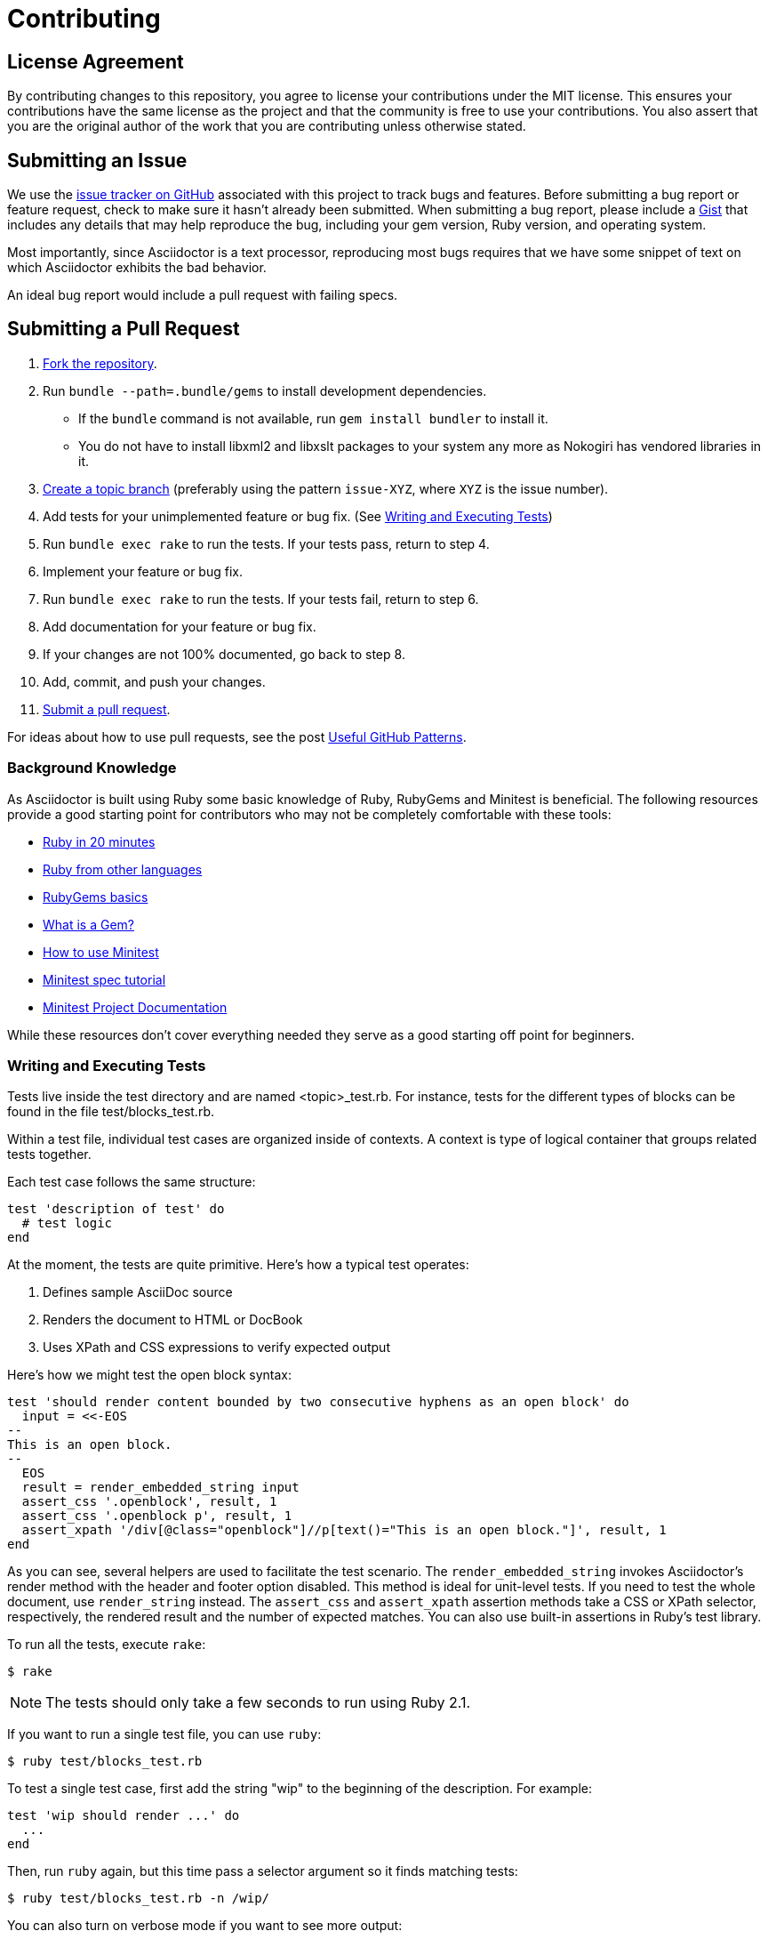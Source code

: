 = Contributing
// settings:
:idprefix:
:idseparator: -
:source-language: ruby
:language: {source-language}
ifdef::env-github,env-browser[:outfilesuffix: .adoc]
// URIs:
:uri-repo: https://github.com/asciidoctor/asciidoctor
:uri-help-base: https://help.github.com/articles
:uri-issues: {uri-repo}/issues
:uri-fork-help: {uri-help-base}/fork-a-repo
:uri-branch-help: {uri-fork-help}#create-branches
:uri-pr-help: {uri-help-base}/using-pull-requests
:uri-gist: https://gist.github.com
:uri-yard: https://yardoc.org
:uri-tomdoc: http://tomdoc.org

== License Agreement

By contributing changes to this repository, you agree to license your contributions under the MIT license.
This ensures your contributions have the same license as the project and that the community is free to use your contributions.
You also assert that you are the original author of the work that you are contributing unless otherwise stated.

== Submitting an Issue

We use the {uri-issues}[issue tracker on GitHub] associated with this project to track bugs and features.
Before submitting a bug report or feature request, check to make sure it hasn't already been submitted.
When submitting a bug report, please include a {uri-gist}[Gist] that includes any details that may help reproduce the bug, including your gem version, Ruby version, and operating system.

Most importantly, since Asciidoctor is a text processor, reproducing most bugs requires that we have some snippet of text on which Asciidoctor exhibits the bad behavior.

An ideal bug report would include a pull request with failing specs.

== Submitting a Pull Request

. {uri-fork-help}[Fork the repository].
. Run `bundle --path=.bundle/gems` to install development dependencies.
  - If the `bundle` command is not available, run `gem install bundler` to install it.
  - You do not have to install libxml2 and libxslt packages to your system any more as Nokogiri has vendored libraries in it.
. {uri-branch-help}[Create a topic branch] (preferably using the pattern `issue-XYZ`, where `XYZ` is the issue number).
. Add tests for your unimplemented feature or bug fix. (See <<writing-and-executing-tests>>)
. Run `bundle exec rake` to run the tests.
If your tests pass, return to step 4.
. Implement your feature or bug fix.
. Run `bundle exec rake` to run the tests.
If your tests fail, return to step 6.
. Add documentation for your feature or bug fix.
. If your changes are not 100% documented, go back to step 8.
. Add, commit, and push your changes.
. {uri-pr-help}[Submit a pull request].

For ideas about how to use pull requests, see the post http://blog.quickpeople.co.uk/2013/07/10/useful-github-patterns[Useful GitHub Patterns].

=== Background Knowledge

As Asciidoctor is built using Ruby some basic knowledge of Ruby, RubyGems and Minitest is beneficial. The following resources provide a good starting point for contributors who may not be completely comfortable with these tools:

* https://www.ruby-lang.org/en/documentation/quickstart/[Ruby in 20 minutes]
* https://www.ruby-lang.org/en/documentation/ruby-from-other-languages/[Ruby from other languages]
* http://guides.rubygems.org/rubygems-basics/[RubyGems basics]
* http://guides.rubygems.org/what-is-a-gem/[What is a Gem?]
* http://blog.teamtreehouse.com/short-introduction-minitest[How to use Minitest]
* http://www.rubyinside.com/a-minitestspec-tutorial-elegant-spec-style-testing-that-comes-with-ruby-5354.html[Minitest spec tutorial]
* https://github.com/seattlerb/minitest/blob/master/README.rdoc[Minitest Project Documentation]

While these resources don't cover everything needed they serve as a good starting off point for beginners.

=== Writing and Executing Tests

Tests live inside the test directory and are named <topic>_test.rb.
For instance, tests for the different types of blocks can be found in the file test/blocks_test.rb.

Within a test file, individual test cases are organized inside of contexts.
A context is type of logical container that groups related tests together.

Each test case follows the same structure:

[source]
----
test 'description of test' do
  # test logic
end
----

At the moment, the tests are quite primitive.
Here's how a typical test operates:

. Defines sample AsciiDoc source
. Renders the document to HTML or DocBook
. Uses XPath and CSS expressions to verify expected output

Here's how we might test the open block syntax:

[source]
----
test 'should render content bounded by two consecutive hyphens as an open block' do
  input = <<-EOS
--
This is an open block.
--
  EOS
  result = render_embedded_string input
  assert_css '.openblock', result, 1
  assert_css '.openblock p', result, 1
  assert_xpath '/div[@class="openblock"]//p[text()="This is an open block."]', result, 1
end
----

As you can see, several helpers are used to facilitate the test scenario.
The `render_embedded_string` invokes Asciidoctor's render method with the header and footer option disabled.
This method is ideal for unit-level tests.
If you need to test the whole document, use `render_string` instead.
The `assert_css` and `assert_xpath` assertion methods take a CSS or XPath selector, respectively, the rendered result and the number of expected matches.
You can also use built-in assertions in Ruby's test library.

To run all the tests, execute `rake`:

 $ rake

NOTE: The tests should only take a few seconds to run using Ruby 2.1.

If you want to run a single test file, you can use `ruby`:

 $ ruby test/blocks_test.rb

To test a single test case, first add the string "wip" to the beginning of the description.
For example:

[source]
----
test 'wip should render ...' do
  ...
end
----

Then, run `ruby` again, but this time pass a selector argument so it finds matching tests:

 $ ruby test/blocks_test.rb -n /wip/

You can also turn on verbose mode if you want to see more output:

 $ ruby test/blocks_test.rb -n /wip/ -v

Once you are done with your test, make sure to remove `wip` from the description and run all the tests again using `rake`.

We plan on switching to a more elegant testing framework in the future, such as RSpec or Cucumber, in order to make the tests more clear and robust.

=== Running Asciidoctor in Development Mode

Asciidoctor is designed so that you can run the script directly out of the cloned repository.
Execute the `asciidoctor` command directly (referencing it either by relative or absolute path).
There's no need to install it using the `gem` command first.

For example, to convert the README file, switch to the root of the project and run:

 $ ./bin/asciidoctor README.adoc

IMPORTANT: You'll need to make sure you reference the correct relative path to the `asciidoctor` command.

If you want to be able to execute the `asciidoctor` command from any directory without worrying about the relative (or absolute) path, you can setup the following Bash alias:

 alias asciidoctor-dev="/path/to/asciidoctor/bin/asciidoctor"

Now you can execute the `asciidoctor` command from any folder as follows:

 $ asciidoctor-dev README.adoc

== Building the API Documentation

The API documentation is written in the {uri-tomdoc}[TomDoc] dialect and built using {uri-yard}[Yard].

The options for Yard are configured in the [.path]_.yardopts_ file at the root of the project.

To build the API documentation locally, run the following command:

 $ bundle exec yard

The documentation will be built into the [.path]_rdoc_ folder.

== Supporting Additional Ruby Versions

If you would like this library to support another Ruby version, you may volunteer to be a maintainer.
Being a maintainer entails making sure all tests run and pass on that implementation.
When something breaks on your implementation, you will be expected to provide patches in a timely fashion.
If critical issues for a particular implementation exist at the time of a major release, support for that Ruby version may be dropped.
